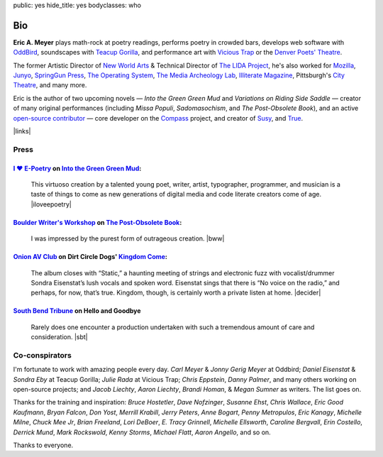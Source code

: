public: yes
hide_title: yes
bodyclasses: who


Bio
===

**Eric A. Meyer**
plays math-rock at poetry readings,
performs poetry in crowded bars,
develops web software with `OddBird`_,
soundscapes with `Teacup Gorilla`_,
and performance art with `Vicious Trap`_
or the `Denver Poets' Theatre`_.

The former Artistic Director of `New World Arts`_ &
Technical Director of `The LIDA Project`_,
he's also worked for `Mozilla`_,
`Junyo`_, `SpringGun Press`_, `The Operating System`_,
`The Media Archeology Lab`_, `Illiterate Magazine`_,
Pittsburgh's `City Theatre`_, and many more.

Eric is the author of two upcoming novels —
*Into the Green Green Mud* and *Variations on Riding Side Saddle* —
creator of many original performances
(including *Missa Populi*, *Sadomasochism*, and *The Post-Obsolete Book*),
and an active `open-source contributor`_ —
core developer on the `Compass`_ project,
and creator of `Susy`_, and `True`_.

|links|

.. _OddBird: http://oddbird.net/
.. _Teacup Gorilla: http://teacupgorilla.com/
.. _Vicious Trap: http://vicioustrap.com/
.. _Denver Poets' Theatre: http://www.denverpoetstheatre.com/

.. _New World Arts: http://newworldarts.org/
.. _The LIDA Project: http://lida.org/
.. _Mozilla: http://www.mozilla.org/
.. _Junyo: http://junyo.com/
.. _SpringGun Press: www.springgunpress.com/
.. _The Operating System: http://www.theoperatingsystem.org/
.. _The Media Archeology Lab: http://mediaarchaeologylab.com/eric-meyer/
.. _Illiterate Magazine: http://www.illiteratemagazine.com/blog/tag/Theatre
.. _City Theatre: http://www.citytheatrecompany.org/
.. _open-source contributor: http://github.com/ericam
.. _Compass: http://compass-style.org/
.. _Susy: http://susy.oddbird.net/
.. _True: /true/

.. |links| raw:: html

  <em><a href="/when/">« Explore The Past</a></em> |
  <em><a href="/what/">See The Future »</a></em>

Press
-----

`I ♥ E-Poetry`_ on `Into the Green Green Mud`_:
~~~~~~~~~~~~~~~~~~~~~~~~~~~~~~~~~~~~~~~~~~~~~~~

  This virtuoso creation by a talented young poet,
  writer, artist, typographer, programmer, and musician
  is a taste of things to come
  as new generations of digital media
  and code literate creators come of age.
  |iloveepoetry|

.. _I ♥ E-Poetry: http://iloveepoetry.com/?p=2571
.. _Into the Green Green Mud: http://greengreenmud.com/
.. |iloveepoetry| raw:: html

  <cite class="vcard">
    <strong class="fn">Leonardo Flores</strong>,
    <a href="http://iloveepoetry.com/?p=2571" class="org url">I ♥ E-Poetry</a>
    <time datetime="2013-05-02" class="pubdate">May 2, 2013</time>
  </cite>

`Boulder Writer's Workshop`_ on `The Post-Obsolete Book`_:
~~~~~~~~~~~~~~~~~~~~~~~~~~~~~~~~~~~~~~~~~~~~~~~~~~~~~~~~~~

  I was impressed by the purest form of outrageous creation.
  |bww|

.. _Boulder Writer's Workshop: http://www.boulderwritersworkshop.org/2013/04/17/post-obsolete-a-bww-salon/
.. _The Post-Obsolete Book: http://eric.andmeyer.com/post-obsolete/
.. |bww| raw:: html

  <cite class="vcard">
    <strong class="fn">Judy Rose</strong> quoted by
    <strong>Michael Carson</strong>,
    <a href="http://www.boulderwritersworkshop.org/2013/04/17/post-obsolete-a-bww-salon/" class="org url">Boulder Writer's Workshop</a>
    <time datetime="2013-04-17" class="pubdate">April 17, 2013</time>
  </cite>

`Onion AV Club`_ on Dirt Circle Dogs' `Kingdom Come`_:
~~~~~~~~~~~~~~~~~~~~~~~~~~~~~~~~~~~~~~~~~~~~~~~~~~~~~~~~

  The album closes with “Static,”
  a haunting meeting of strings and electronic fuzz
  with vocalist/drummer Sondra Eisenstat’s lush vocals and spoken word.
  Eisenstat sings that there is “No voice on the radio,”
  and perhaps, for now, that’s true.
  Kingdom, though, is certainly worth a private listen at home.
  |decider|

.. _Onion AV Club: http://www.avclub.com/
.. _Kingdom Come: http://www.cdbaby.com/cd/dirtcircledogs
.. |decider| raw:: html

  <cite class="vcard">
    <strong class="fn">Cat Carroll</strong>,
    <a href="http://www.avclub.com/" class="org url">Onion AV Club</a>
    <time datetime="2009-08-14" class="pubdate">August 14, 2009</time>
  </cite>

`South Bend Tribune`_ on **Hello and Goodbye**
~~~~~~~~~~~~~~~~~~~~~~~~~~~~~~~~~~~~~~~~~~~~~~

  Rarely does one encounter a production undertaken with such a tremendous amount of care and consideration.
  |sbt|

.. _South Bend Tribune: http://articles.southbendtribune.com/2006-01-29/news/26962892_1_hester-darkness-athol-fugard
.. |sbt| raw:: html

  <cite class="vcard">
    <strong class="fn">Jack Walton</strong>,
    <a href="http://articles.southbendtribune.com/2006-01-29/news/26962892_1_hester-darkness-athol-fugard" class="org url">Soth Bend Tribune</a>
    <time datetime="2006-01-29" class="pubdate">January 29, 2006</time>
  </cite>

Co-conspirators
---------------

I'm fortunate to work with amazing people every day.
*Carl Meyer* & *Jonny Gerig Meyer* at Oddbird;
*Daniel Eisenstat* & *Sondra Eby* at Teacup Gorilla;
*Julie Rada* at Vicious Trap;
*Chris Eppstein*, *Danny Palmer*,
and many others working on open-source projects;
and *Jacob Liechty*, *Aaron Liechty*,
*Brandi Homan*, & *Megan Sumner* as writers.
The list goes on.

Thanks for the training and inspiration:
*Bruce Hostetler*,
*Dave Nofzinger*,
*Susanne Ehst*,
*Chris Wallace*,
*Eric Good Kaufmann*,
*Bryan Falcon*,
*Don Yost*,
*Merrill Krabill*,
*Jerry Peters*,
*Anne Bogart*,
*Penny Metropulos*,
*Eric Kanagy*,
*Michelle Milne*,
*Chuck Mee Jr*,
*Brian Freeland*,
*Lori DeBoer*,
*E. Tracy Grinnell*,
*Michelle Ellsworth*,
*Caroline Bergvall*,
*Erin Costello*,
*Derrick Mund*,
*Mark Rockswold*,
*Kenny Storms*,
*Michael Flatt*,
*Aaron Angello*,
and so on.

Thanks to everyone.
